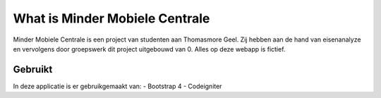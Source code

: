 ###############################
What is Minder Mobiele Centrale
###############################

Minder Mobiele Centrale is een project van studenten aan Thomasmore Geel.
Zij hebben aan de hand van eisenanalyze en vervolgens door groepswerk dit project uitgebouwd van 0.
Alles op deze webapp is fictief.

********
Gebruikt
********

In deze applicatie is er gebruikgemaakt van:
- Bootstrap 4
- Codeigniter
